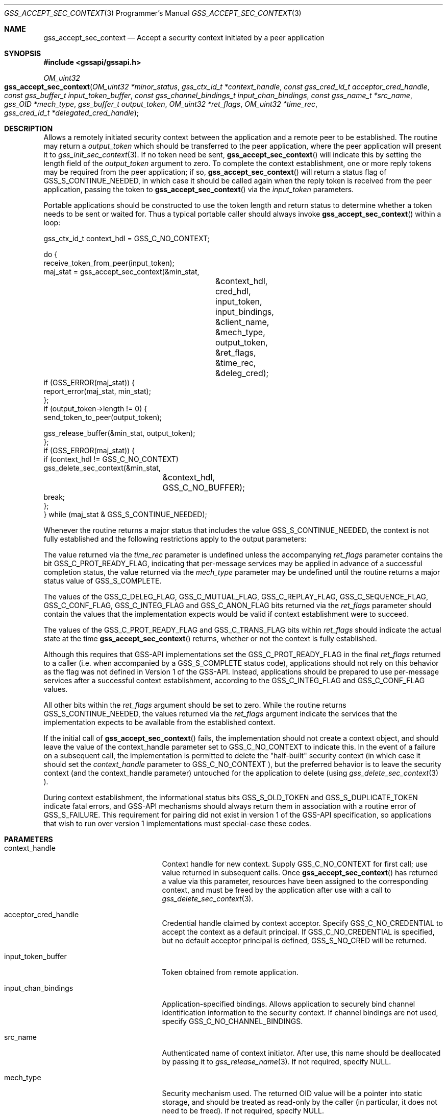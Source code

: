 .\" -*- nroff -*-
.\"
.\" Copyright (c) 2005 Doug Rabson
.\" All rights reserved.
.\"
.\" Redistribution and use in source and binary forms, with or without
.\" modification, are permitted provided that the following conditions
.\" are met:
.\" 1. Redistributions of source code must retain the above copyright
.\"    notice, this list of conditions and the following disclaimer.
.\" 2. Redistributions in binary form must reproduce the above copyright
.\"    notice, this list of conditions and the following disclaimer in the
.\"    documentation and/or other materials provided with the distribution.
.\"
.\" THIS SOFTWARE IS PROVIDED BY THE AUTHOR AND CONTRIBUTORS ``AS IS'' AND
.\" ANY EXPRESS OR IMPLIED WARRANTIES, INCLUDING, BUT NOT LIMITED TO, THE
.\" IMPLIED WARRANTIES OF MERCHANTABILITY AND FITNESS FOR A PARTICULAR PURPOSE
.\" ARE DISCLAIMED.  IN NO EVENT SHALL THE AUTHOR OR CONTRIBUTORS BE LIABLE
.\" FOR ANY DIRECT, INDIRECT, INCIDENTAL, SPECIAL, EXEMPLARY, OR CONSEQUENTIAL
.\" DAMAGES (INCLUDING, BUT NOT LIMITED TO, PROCUREMENT OF SUBSTITUTE GOODS
.\" OR SERVICES; LOSS OF USE, DATA, OR PROFITS; OR BUSINESS INTERRUPTION)
.\" HOWEVER CAUSED AND ON ANY THEORY OF LIABILITY, WHETHER IN CONTRACT, STRICT
.\" LIABILITY, OR TORT (INCLUDING NEGLIGENCE OR OTHERWISE) ARISING IN ANY WAY
.\" OUT OF THE USE OF THIS SOFTWARE, EVEN IF ADVISED OF THE POSSIBILITY OF
.\" SUCH DAMAGE.
.\"
.\" The following commands are required for all man pages.
.Dd January 26, 2010
.Dt GSS_ACCEPT_SEC_CONTEXT 3 PRM
.Os
.Sh NAME
.Nm gss_accept_sec_context
.Nd Accept a security context initiated by a peer application
.\" This next command is for sections 2 and 3 only.
.\" .Sh LIBRARY
.Sh SYNOPSIS
.In "gssapi/gssapi.h"
.Ft OM_uint32
.Fo gss_accept_sec_context
.Fa "OM_uint32 *minor_status"
.Fa "gss_ctx_id_t *context_handle"
.Fa "const gss_cred_id_t acceptor_cred_handle"
.Fa "const gss_buffer_t input_token_buffer"
.Fa "const gss_channel_bindings_t input_chan_bindings"
.Fa "const gss_name_t *src_name"
.Fa "gss_OID *mech_type"
.Fa "gss_buffer_t output_token"
.Fa "OM_uint32 *ret_flags"
.Fa "OM_uint32 *time_rec"
.Fa "gss_cred_id_t *delegated_cred_handle"
.Fc
.Sh DESCRIPTION
Allows a remotely initiated security context between the application and a remote
peer to be established.
The routine may return a
.Fa output_token
which should be transferred to the peer application,
where the peer application will present it to
.Xr gss_init_sec_context 3 .
If no token need be sent,
.Fn gss_accept_sec_context
will indicate this
by setting the length field of the
.Fa output_token
argument to zero.
To complete the context establishment, one or more reply tokens may be
required from the peer application; if so,
.Fn gss_accept_sec_context
will return a status flag of
.Dv GSS_S_CONTINUE_NEEDED , in which case it
should be called again when the reply token is received from the peer
application, passing the token to
.Fn gss_accept_sec_context
via the
.Fa input_token
parameters.
.Pp
Portable applications should be constructed to use the token length
and return status to determine whether a token needs to be sent or
waited for.
Thus a typical portable caller should always invoke
.Fn gss_accept_sec_context
within a loop:
.Bd -literal
gss_ctx_id_t context_hdl = GSS_C_NO_CONTEXT;

do {
  receive_token_from_peer(input_token);
  maj_stat = gss_accept_sec_context(&min_stat,
				    &context_hdl,
				    cred_hdl,
				    input_token,
				    input_bindings,
				    &client_name,
				    &mech_type,
				    output_token,
				    &ret_flags,
				    &time_rec,
				    &deleg_cred);
  if (GSS_ERROR(maj_stat)) {
    report_error(maj_stat, min_stat);
  };
  if (output_token->length != 0) {
    send_token_to_peer(output_token);

    gss_release_buffer(&min_stat, output_token);
  };
  if (GSS_ERROR(maj_stat)) {
    if (context_hdl != GSS_C_NO_CONTEXT)
      gss_delete_sec_context(&min_stat,
			     &context_hdl,
			     GSS_C_NO_BUFFER);
    break;
  };
} while (maj_stat & GSS_S_CONTINUE_NEEDED);
.Ed
.Pp
Whenever the routine returns a major status that includes the value
.Dv GSS_S_CONTINUE_NEEDED , the context is not fully established and the
following restrictions apply to the output parameters:
.Pp
The value returned via the
.Fa time_rec
parameter is undefined unless the
accompanying
.Fa ret_flags
parameter contains the bit
.Dv GSS_C_PROT_READY_FLAG , indicating that per-message services may be
applied in advance of a successful completion status, the value
returned via the
.Fa mech_type
parameter may be undefined until the
routine returns a major status value of
.Dv GSS_S_COMPLETE .
.Pp
The values of the
.Dv GSS_C_DELEG_FLAG ,
.Dv GSS_C_MUTUAL_FLAG ,
.Dv GSS_C_REPLAY_FLAG ,
.Dv GSS_C_SEQUENCE_FLAG ,
.Dv GSS_C_CONF_FLAG ,
.Dv GSS_C_INTEG_FLAG
and
.Dv GSS_C_ANON_FLAG bits returned
via the
.Fa ret_flags
parameter should contain the values that the
implementation expects would be valid if context establishment were
to succeed.
.Pp
The values of the
.Dv GSS_C_PROT_READY_FLAG
and
.Dv GSS_C_TRANS_FLAG bits
within
.Fa ret_flags
should indicate the actual state at the time
.Fn gss_accept_sec_context
returns, whether or not the context is fully established.
.Pp
Although this requires that GSS-API implementations set the
.Dv GSS_C_PROT_READY_FLAG
in the final
.Fa ret_flags
returned to a caller
(i.e. when accompanied by a
.Dv GSS_S_COMPLETE
status code), applications
should not rely on this behavior as the flag was not defined in Version 1 of the GSS-API.
Instead, applications should be prepared to use per-message services after a
successful context establishment, according to the
.Dv GSS_C_INTEG_FLAG
and
.Dv GSS_C_CONF_FLAG values.
.Pp
All other bits within the
.Fa ret_flags
argument should be set to zero.
While the routine returns
.Dv GSS_S_CONTINUE_NEEDED , the values returned
via the
.Fa ret_flags
argument indicate the services that the
implementation expects to be available from the established context.
.Pp
If the initial call of
.Fn gss_accept_sec_context
fails, the
implementation should not create a context object, and should leave
the value of the context_handle parameter set to
.Dv GSS_C_NO_CONTEXT to
indicate this.
In the event of a failure on a subsequent call, the implementation is
permitted to delete the "half-built" security context (in which case it
should set the
.Fa context_handle
parameter to
.Dv GSS_C_NO_CONTEXT ), but the preferred behavior is to leave the
security context (and the context_handle parameter) untouched for the
application to delete (using
.Xr gss_delete_sec_context 3 ).
.Pp
During context establishment, the informational status bits
.Dv GSS_S_OLD_TOKEN
and
.Dv GSS_S_DUPLICATE_TOKEN
indicate fatal errors, and
GSS-API mechanisms should always return them in association with a
routine error of
.Dv GSS_S_FAILURE .  This requirement for pairing did not
exist in version 1 of the GSS-API specification, so applications that
wish to run over version 1 implementations must special-case these
codes.
.Sh PARAMETERS
.Bl -tag -width ".It input_chan_bindings"
.It context_handle
Context handle for new context.
Supply
.Dv GSS_C_NO_CONTEXT for first
call; use value returned in subsequent calls.
Once
.Fn gss_accept_sec_context
has returned a
value via this parameter, resources have been
assigned to the corresponding context, and must
be freed by the application after use with a
call to
.Xr gss_delete_sec_context 3 .
.It acceptor_cred_handle
Credential handle claimed by context acceptor.
Specify
.Dv GSS_C_NO_CREDENTIAL to accept the context as a
default principal.
If
.Dv GSS_C_NO_CREDENTIAL is
specified, but no default acceptor principal is
defined,
.Dv GSS_S_NO_CRED will be returned.
.It input_token_buffer
Token obtained from remote application.
.It input_chan_bindings
Application-specified bindings.
Allows application to securely bind channel identification information
to the security context.
If channel bindings are not used, specify
.Dv GSS_C_NO_CHANNEL_BINDINGS .
.It src_name
Authenticated name of context initiator.
After use, this name should be deallocated by passing it to
.Xr gss_release_name 3 .
If not required, specify
.Dv NULL .
.It mech_type
Security mechanism used.
The returned OID value will be a pointer into static storage,
and should be treated as read-only by the caller
(in particular, it does not need to be freed).
If not required, specify
.Dv NULL .
.It output_token
Token to be passed to peer application.
If the length field of the returned token buffer is 0,
then no token need be passed to the peer application.
If a non-zero length field is returned,
the associated storage must be freed after use by the
application with a call to
.Xr gss_release_buffer 3 .
.It ret_flags
Contains various independent flags,
each of which indicates that the context supports a specific service option.
If not needed, specify
.Dv NULL .
Symbolic names are provided for each flag,
and the symbolic names corresponding to the required flags should be
logically-ANDed with the
.Fa ret_flags
value to test whether a given option is supported by the context.
The flags are:
.Bl -tag -width "WW"
.It GSS_C_DELEG_FLAG
.Bl -tag -width "False"
.It True
Delegated credentials are available via the delegated_cred_handle parameter
.It False
No credentials were delegated
.El
.It GSS_C_MUTUAL_FLAG
.Bl -tag -width "False"
.It True
Remote peer asked for mutual authentication
.It False
Remote peer did not ask for mutual authentication
.El
.It GSS_C_REPLAY_FLAG
.Bl -tag -width "False"
.It True
Replay of protected messages will be detected
.It False
Replayed messages will not be detected
.El
.It GSS_C_SEQUENCE_FLAG
.Bl -tag -width "False"
.It True
Out-of-sequence protected messages will be detected
.It False
Out-of-sequence messages will not be detected
.El
.It GSS_C_CONF_FLAG
.Bl -tag -width "False"
.It True
Confidentiality service may be invoked by calling the
.Xr gss_wrap 3
routine
.It False
No confidentiality service (via
.Xr gss_wrap 3 )
available.
.Xr gss_wrap 3
will provide message encapsulation,
data-origin authentication and integrity services only.
.El
.It GSS_C_INTEG_FLAG
.Bl -tag -width "False"
.It True
Integrity service may be invoked by calling either
.Xr gss_get_mic 3
or
.Xr gss_wrap 3
routines.
.It False
Per-message integrity service unavailable.
.El
.It GSS_C_ANON_FLAG
.Bl -tag -width "False"
.It True
The initiator does not wish to be authenticated; the
.Fa src_name
parameter (if requested) contains an anonymous internal name.
.It False
The initiator has been authenticated normally.
.El
.It GSS_C_PROT_READY_FLAG
.Bl -tag -width "False"
.It True
Protection services (as specified by the states of the
.Dv GSS_C_CONF_FLAG
and
.Dv GSS_C_INTEG_FLAG )
are available if the accompanying major status return value is either
.Dv GSS_S_COMPLETE
or
.Dv GSS_S_CONTINUE_NEEDED.
.It False
Protection services (as specified by the states of the
.Dv GSS_C_CONF_FLAG
and
.Dv GSS_C_INTEG_FLAG )
are available only if the accompanying major status return value is
.Dv GSS_S_COMPLETE .
.El
.It GSS_C_TRANS_FLAG
.Bl -tag -width "False"
.It True
The resultant security context may be transferred to other processes
via a call to
.Xr gss_export_sec_context 3 .
.It False
The security context is not transferable.
.El
.El
.Pp
All other bits should be set to zero.
.It time_rec
Number of seconds for which the context will remain valid.
Specify
.Dv NULL
if not required.
.It delegated_cred_handle
Credential
handle for credentials received from context initiator.
Only valid if
.Dv GSS_C_DELEG_FLAG
in
.Fa ret_flags
is true,
in which case an explicit credential handle
(i.e. not
.Dv GSS_C_NO_CREDENTIAL )
will be returned; if false,
.Fn gss_accept_context
will set this parameter to
.Dv GSS_C_NO_CREDENTIAL .
If a credential handle is returned,
the associated resources must be released by the application after use
with a call to
.Xr gss_release_cred 3 .
Specify
.Dv NULL if not required.
.It minor_status
Mechanism specific status code.
.El
.Sh RETURN VALUES
.Bl -tag -width ".It GSS_S_DEFECTIVE_CREDENTIAL"
.It GSS_S_CONTINUE_NEEDED
Indicates that a token from the peer application is required to
complete the context,
and that gss_accept_sec_context must be called again with that token.
.It GSS_S_DEFECTIVE_TOKEN
Indicates that consistency checks performed on the input_token failed.
.It GSS_S_DEFECTIVE_CREDENTIAL
Indicates that consistency checks performed on the credential failed.
.It GSS_S_NO_CRED
The supplied credentials were not valid for context acceptance,
or the credential handle did not reference any credentials.
.It GSS_S_CREDENTIALS_EXPIRED
The referenced credentials have expired.
.It GSS_S_BAD_BINDINGS
The input_token contains different channel bindings to those specified via the
input_chan_bindings parameter.
.It GSS_S_NO_CONTEXT
Indicates that the supplied context handle did not refer to a valid context.
.It GSS_S_BAD_SIG
The input_token contains an invalid MIC.
.It GSS_S_OLD_TOKEN
The input_token was too old.
This is a fatal error during context establishment.
.It GSS_S_DUPLICATE_TOKEN
The input_token is valid,
but is a duplicate of a token already processed.
This is a fatal error during context establishment.
.It GSS_S_BAD_MECH
The received token specified a mechanism that is not supported by
the implementation or the provided credential.
.El
.Sh SEE ALSO
.Xr gss_delete_sec_context 3 ,
.Xr gss_export_sec_context 3 ,
.Xr gss_get_mic 3 ,
.Xr gss_init_sec_context 3 ,
.Xr gss_release_buffer 3 ,
.Xr gss_release_cred 3 ,
.Xr gss_release_name 3 ,
.Xr gss_wrap 3
.Sh STANDARDS
.Bl -tag -width ".It RFC 2743"
.It RFC 2743
Generic Security Service Application Program Interface Version 2, Update 1
.It RFC 2744
Generic Security Service API Version 2 : C-bindings
.El
.Sh HISTORY
The
.Nm
function first appeared in
.Fx 7.0 .
.Sh AUTHORS
John Wray, Iris Associates
.Sh COPYRIGHT
Copyright (C) The Internet Society (2000).  All Rights Reserved.
.Pp
This document and translations of it may be copied and furnished to
others, and derivative works that comment on or otherwise explain it
or assist in its implementation may be prepared, copied, published
and distributed, in whole or in part, without restriction of any
kind, provided that the above copyright notice and this paragraph are
included on all such copies and derivative works.
However, this document itself may not be modified in any way, such as
by removing the copyright notice or references to the Internet
Society or other Internet organizations, except as needed for the
purpose of developing Internet standards in which case the procedures
for copyrights defined in the Internet Standards process must be
followed, or as required to translate it into languages other than
English.
.Pp
The limited permissions granted above are perpetual and will not be
revoked by the Internet Society or its successors or assigns.
.Pp
This document and the information contained herein is provided on an
"AS IS" basis and THE INTERNET SOCIETY AND THE INTERNET ENGINEERING
TASK FORCE DISCLAIMS ALL WARRANTIES, EXPRESS OR IMPLIED, INCLUDING
BUT NOT LIMITED TO ANY WARRANTY THAT THE USE OF THE INFORMATION
HEREIN WILL NOT INFRINGE ANY RIGHTS OR ANY IMPLIED WARRANTIES OF
MERCHANTABILITY OR FITNESS FOR A PARTICULAR PURPOSE.
